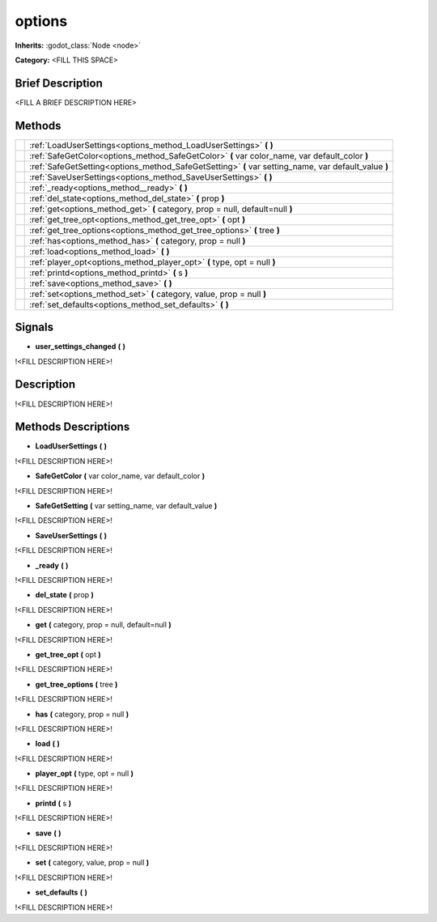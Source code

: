 options
=======

**Inherits:** :godot_class:`Node <node>`

**Category:** <FILL THIS SPACE>

Brief Description
-----------------

<FILL A BRIEF DESCRIPTION HERE>


Methods
-------

+-------------------------------------------------------+-----------------------------------------------------------------------------------------------------------------------------------------------------------------+
|                                                       | :ref:`LoadUserSettings<options_method_LoadUserSettings>` **(**  **)**                                                                                           |
+-------------------------------------------------------+-----------------------------------------------------------------------------------------------------------------------------------------------------------------+
|                                                       | :ref:`SafeGetColor<options_method_SafeGetColor>` **(** var color_name, var default_color **)**                                                                  |
+-------------------------------------------------------+-----------------------------------------------------------------------------------------------------------------------------------------------------------------+
|                                                       | :ref:`SafeGetSetting<options_method_SafeGetSetting>` **(** var setting_name, var default_value **)**                                                            |
+-------------------------------------------------------+-----------------------------------------------------------------------------------------------------------------------------------------------------------------+
|                                                       | :ref:`SaveUserSettings<options_method_SaveUserSettings>` **(**  **)**                                                                                           |
+-------------------------------------------------------+-----------------------------------------------------------------------------------------------------------------------------------------------------------------+
|                                                       | :ref:`_ready<options_method__ready>` **(**  **)**                                                                                                               |
+-------------------------------------------------------+-----------------------------------------------------------------------------------------------------------------------------------------------------------------+
|                                                       | :ref:`del_state<options_method_del_state>` **(** prop **)**                                                                                                     |
+-------------------------------------------------------+-----------------------------------------------------------------------------------------------------------------------------------------------------------------+
|                                                       | :ref:`get<options_method_get>` **(** category, prop = null, default=null **)**                                                                                  |
+-------------------------------------------------------+-----------------------------------------------------------------------------------------------------------------------------------------------------------------+
|                                                       | :ref:`get_tree_opt<options_method_get_tree_opt>` **(** opt **)**                                                                                                |
+-------------------------------------------------------+-----------------------------------------------------------------------------------------------------------------------------------------------------------------+
|                                                       | :ref:`get_tree_options<options_method_get_tree_options>` **(** tree **)**                                                                                       |
+-------------------------------------------------------+-----------------------------------------------------------------------------------------------------------------------------------------------------------------+
|                                                       | :ref:`has<options_method_has>` **(** category, prop = null **)**                                                                                                |
+-------------------------------------------------------+-----------------------------------------------------------------------------------------------------------------------------------------------------------------+
|                                                       | :ref:`load<options_method_load>` **(**  **)**                                                                                                                   |
+-------------------------------------------------------+-----------------------------------------------------------------------------------------------------------------------------------------------------------------+
|                                                       | :ref:`player_opt<options_method_player_opt>` **(** type, opt = null **)**                                                                                       |
+-------------------------------------------------------+-----------------------------------------------------------------------------------------------------------------------------------------------------------------+
|                                                       | :ref:`printd<options_method_printd>` **(** s **)**                                                                                                              |
+-------------------------------------------------------+-----------------------------------------------------------------------------------------------------------------------------------------------------------------+
|                                                       | :ref:`save<options_method_save>` **(**  **)**                                                                                                                   |
+-------------------------------------------------------+-----------------------------------------------------------------------------------------------------------------------------------------------------------------+
|                                                       | :ref:`set<options_method_set>` **(** category, value, prop = null **)**                                                                                         |
+-------------------------------------------------------+-----------------------------------------------------------------------------------------------------------------------------------------------------------------+
|                                                       | :ref:`set_defaults<options_method_set_defaults>` **(**  **)**                                                                                                   |
+-------------------------------------------------------+-----------------------------------------------------------------------------------------------------------------------------------------------------------------+

Signals
-------

.. _options_signal_user_settings_changed:

- **user_settings_changed** **(** **)**

!<FILL DESCRIPTION HERE>!

Description
-----------

!<FILL DESCRIPTION HERE>!


Methods Descriptions
--------------------

.. _options_method_LoadUserSettings:

- **LoadUserSettings** **(**  **)** 

!<FILL DESCRIPTION HERE>!

.. _options_method_SafeGetColor:

- **SafeGetColor** **(** var color_name, var default_color **)** 

!<FILL DESCRIPTION HERE>!

.. _options_method_SafeGetSetting:

- **SafeGetSetting** **(** var setting_name, var default_value **)** 

!<FILL DESCRIPTION HERE>!

.. _options_method_SaveUserSettings:

- **SaveUserSettings** **(**  **)** 

!<FILL DESCRIPTION HERE>!

.. _options_method__ready:

- **_ready** **(**  **)** 

!<FILL DESCRIPTION HERE>!

.. _options_method_del_state:

- **del_state** **(** prop **)** 

!<FILL DESCRIPTION HERE>!

.. _options_method_get:

- **get** **(** category, prop = null, default=null **)** 

!<FILL DESCRIPTION HERE>!

.. _options_method_get_tree_opt:

- **get_tree_opt** **(** opt **)** 

!<FILL DESCRIPTION HERE>!

.. _options_method_get_tree_options:

- **get_tree_options** **(** tree **)** 

!<FILL DESCRIPTION HERE>!

.. _options_method_has:

- **has** **(** category, prop = null **)** 

!<FILL DESCRIPTION HERE>!

.. _options_method_load:

- **load** **(**  **)** 

!<FILL DESCRIPTION HERE>!

.. _options_method_player_opt:

- **player_opt** **(** type, opt = null **)** 

!<FILL DESCRIPTION HERE>!

.. _options_method_printd:

- **printd** **(** s **)** 

!<FILL DESCRIPTION HERE>!

.. _options_method_save:

- **save** **(**  **)** 

!<FILL DESCRIPTION HERE>!

.. _options_method_set:

- **set** **(** category, value, prop = null **)** 

!<FILL DESCRIPTION HERE>!

.. _options_method_set_defaults:

- **set_defaults** **(**  **)** 

!<FILL DESCRIPTION HERE>!

